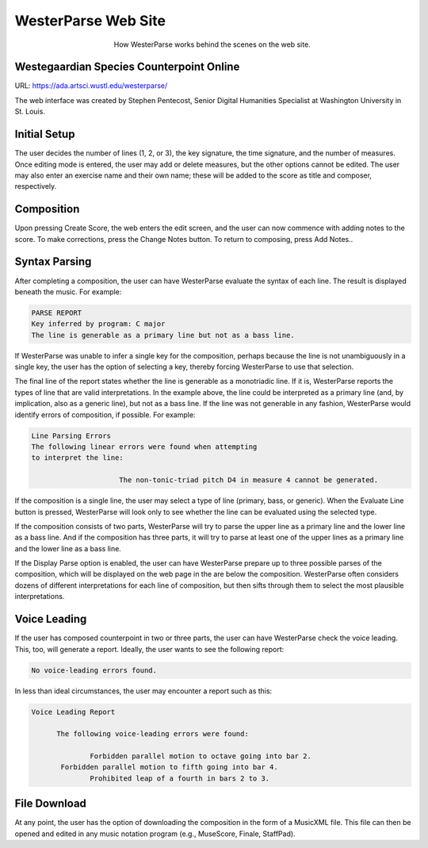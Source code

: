 WesterParse Web Site
====================

.. figure:: images/WesterParseWebFlow.png
   :width: 400
   :alt: WesterParse Web Flow Chart
   :align: center
   :figwidth: 400
   
   How WesterParse works behind the scenes on the web site.
   
   ..


Westegaardian Species Counterpoint Online
-----------------------------------------

URL: https://ada.artsci.wustl.edu/westerparse/

The web interface was created by Stephen Pentecost, Senior Digital 
Humanities Specialist at Washington University in St. Louis.

Initial Setup
-------------

The user decides the number of lines (1, 2, or 3), the key
signature, the time signature, and the number of measures. Once editing mode
is entered, the user may add or delete measures, but the other options cannot
be edited. The user may also enter an exercise name and their own name; these
will be added to the score as title and composer, respectively.

Composition
-----------

Upon pressing Create Score, the web enters the edit screen,
and the user can now commence with adding notes to the score.
To make corrections, press the Change Notes button.  To return to composing,
press Add Notes..

Syntax Parsing
--------------

After completing a composition, the user can have
WesterParse evaluate the syntax of each line.
The result is displayed beneath the music.
For example:

.. code-block:: shell

   PARSE REPORT
   Key inferred by program: C major
   The line is generable as a primary line but not as a bass line.
   
If WesterParse was unable to infer a single key for the composition, perhaps
because the line is not unambiguously in a single key,
the user has the option of selecting a key, thereby forcing WesterParse
to use that selection. 

The final line of the report states whether the line is generable as a
monotriadic line. If it is, WesterParse reports the types of line that are valid
interpretations. In the example above, the line could be interpreted as a
primary line (and, by implication, also as a generic line), but not as a bass
line. If the line was not generable in any fashion, WesterParse would identify
errors of composition, if possible. For example:

.. code-block:: shell

   Line Parsing Errors
   The following linear errors were found when attempting
   to interpret the line:
			
			The non-tonic-triad pitch D4 in measure 4 cannot be generated.

If the composition is a single line, the user may select a type of line
(primary, bass, or generic). When the Evaluate Line button is pressed,
WesterParse will look only to see whether the line can be evaluated using
the selected type.

If the composition consists of two parts, WesterParse will try to
parse the upper line as a primary line and the lower line as a bass line.
And if the composition has three parts, it will try to parse at least one of
the upper lines as a primary line and the lower line as a bass line.

If the Display Parse option is enabled, the user can have WesterParse prepare
up to three possible parses of the composition, which will be displayed on
the web page in the are below the composition.  WesterParse often considers
dozens of different interpretations for each line of composition, but then
sifts through them to select the most plausible interpretations.

Voice Leading
-------------

If the user has composed counterpoint in two or
three parts, the user can have WesterParse check the voice leading.
This, too, will generate a report.
Ideally, the user wants to see the following report:

.. code-block:: shell

   No voice-leading errors found.
   
In less than ideal circumstances, the user may encounter a report such as this:

.. code-block:: shell

   Voice Leading Report 

 	 The following voice-leading errors were found:
		
		 Forbidden parallel motion to octave going into bar 2.
	  Forbidden parallel motion to fifth going into bar 4.
		 Prohibited leap of a fourth in bars 2 to 3.

File Download
-------------

At any point, the user has the option of downloading
the composition in the form of a MusicXML file.  This file can then be opened
and edited in any music notation program (e.g., MuseScore, Finale, StaffPad).
